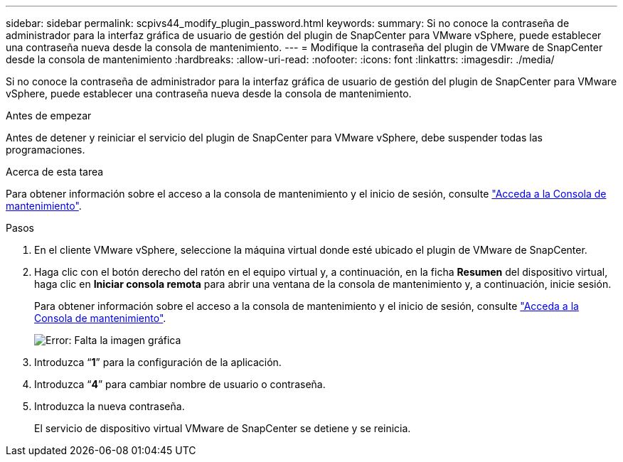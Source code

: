 ---
sidebar: sidebar 
permalink: scpivs44_modify_plugin_password.html 
keywords:  
summary: Si no conoce la contraseña de administrador para la interfaz gráfica de usuario de gestión del plugin de SnapCenter para VMware vSphere, puede establecer una contraseña nueva desde la consola de mantenimiento. 
---
= Modifique la contraseña del plugin de VMware de SnapCenter desde la consola de mantenimiento
:hardbreaks:
:allow-uri-read: 
:nofooter: 
:icons: font
:linkattrs: 
:imagesdir: ./media/


[role="lead"]
Si no conoce la contraseña de administrador para la interfaz gráfica de usuario de gestión del plugin de SnapCenter para VMware vSphere, puede establecer una contraseña nueva desde la consola de mantenimiento.

.Antes de empezar
Antes de detener y reiniciar el servicio del plugin de SnapCenter para VMware vSphere, debe suspender todas las programaciones.

.Acerca de esta tarea
Para obtener información sobre el acceso a la consola de mantenimiento y el inicio de sesión, consulte link:scpivs44_access_the_maintenance_console.html["Acceda a la Consola de mantenimiento"^].

.Pasos
. En el cliente VMware vSphere, seleccione la máquina virtual donde esté ubicado el plugin de VMware de SnapCenter.
. Haga clic con el botón derecho del ratón en el equipo virtual y, a continuación, en la ficha *Resumen* del dispositivo virtual, haga clic en *Iniciar consola remota* para abrir una ventana de la consola de mantenimiento y, a continuación, inicie sesión.
+
Para obtener información sobre el acceso a la consola de mantenimiento y el inicio de sesión, consulte link:scpivs44_access_the_maintenance_console.html["Acceda a la Consola de mantenimiento"^].

+
image:scpivs44_image29.jpg["Error: Falta la imagen gráfica"]

. Introduzca “*1*” para la configuración de la aplicación.
. Introduzca “*4*” para cambiar nombre de usuario o contraseña.
. Introduzca la nueva contraseña.
+
El servicio de dispositivo virtual VMware de SnapCenter se detiene y se reinicia.


